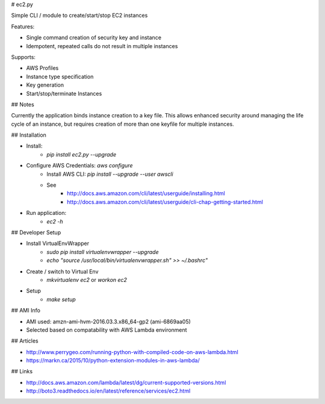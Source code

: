 # ec2.py

Simple CLI / module to create/start/stop EC2 instances

Features:

- Single command creation of security key and instance
- Idempotent, repeated calls do not result in multiple instances

Supports:

- AWS Profiles
- Instance type specification
- Key generation
- Start/stop/terminate Instances

## Notes

Currently the application binds instance creation to a key file. 
This allows enhanced security around managing the life cycle of an instance,
but requires creation of more than one keyfile for multiple instances.

## Installation

- Install:
    - `pip install ec2.py --upgrade`
- Configure AWS Credentials: `aws configure`
    - Install AWS CLI: `pip install --upgrade --user awscli`
    - See
        - http://docs.aws.amazon.com/cli/latest/userguide/installing.html
        - http://docs.aws.amazon.com/cli/latest/userguide/cli-chap-getting-started.html
- Run application:
    - `ec2 -h`

## Developer Setup

- Install VirtualEnvWrapper
    - `sudo pip install virtualenvwrapper --upgrade`
    - `echo "source /usr/local/bin/virtualenvwrapper.sh" >> ~/.bashrc"`
- Create / switch to Virtual Env
    - `mkvirtualenv ec2` or `workon ec2`
- Setup
    - `make setup`

## AMI Info

- AMI used: amzn-ami-hvm-2016.03.3.x86_64-gp2 (ami-6869aa05)
- Selected based on compatability with AWS Lambda environment

## Articles

- http://www.perrygeo.com/running-python-with-compiled-code-on-aws-lambda.html
- https://markn.ca/2015/10/python-extension-modules-in-aws-lambda/

## Links

- http://docs.aws.amazon.com/lambda/latest/dg/current-supported-versions.html
- http://boto3.readthedocs.io/en/latest/reference/services/ec2.html


